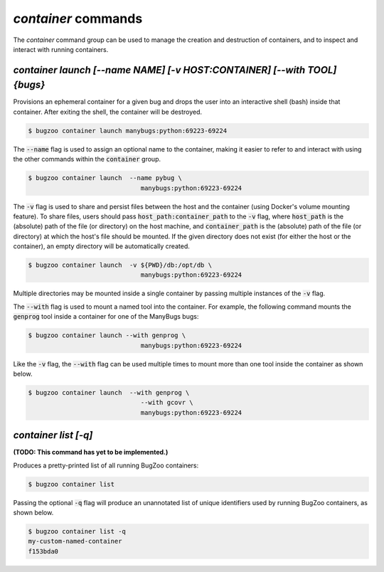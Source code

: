 `container` commands
....................

The `container` command group can be used to manage the creation and
destruction of containers, and to inspect and interact with running containers.


`container launch [--name NAME] [-v HOST:CONTAINER] [--with TOOL] {bugs}`
-----------------------------------------------------------------------------

Provisions an ephemeral container for a given bug and drops the user into
an interactive shell (bash) inside that container. After exiting the shell, the
container will be destroyed.

.. code-block:: bash

  $ bugzoo container launch manybugs:python:69223-69224

The :code:`--name` flag is used to assign an optional name to the container,
making it easier to refer to and interact with using the other commands within
the :code:`container` group.

.. code-block:: bash

  $ bugzoo container launch  --name pybug \
                                manybugs:python:69223-69224

The :code:`-v` flag is used to share and persist files between the host
and the container (using Docker's volume mounting feature). To share files,
users should pass :code:`host_path:container_path` to the :code:`-v` flag,
where :code:`host_path` is the (absolute) path of the file (or directory) on
the host machine, and :code:`container_path` is the (absolute) path of the
file (or directory) at which the host's file should be mounted. If the given
directory does not exist (for either the host or the container), an empty
directory will be automatically created.

.. code-block:: bash

  $ bugzoo container launch  -v ${PWD}/db:/opt/db \
                                manybugs:python:69223-69224

Multiple directories may be mounted inside a single container by passing
multiple instances of the :code:`-v` flag.

The :code:`--with` flag is used to mount a named tool into the container.
For example, the following command mounts the :code:`genprog` tool inside
a container for one of the ManyBugs bugs:

.. code-block:: bash

  $ bugzoo container launch --with genprog \
                                manybugs:python:69223-69224

Like the :code:`-v` flag, the :code:`--with` flag can be used multiple times
to mount more than one tool inside the container as shown below.

.. code-block:: bash

  $ bugzoo container launch  --with genprog \
                                --with gcovr \
                                manybugs:python:69223-69224


`container list [-q]`
---------------------

**(TODO: This command has yet to be implemented.)**

Produces a pretty-printed list of all running BugZoo containers:

.. code-block:: bash

  $ bugzoo container list

Passing the optional :code:`-q` flag will produce an unannotated list of
unique identifiers used by running BugZoo containers, as shown below.

.. code-block:: bash

  $ bugzoo container list -q
  my-custom-named-container
  f153bda0
